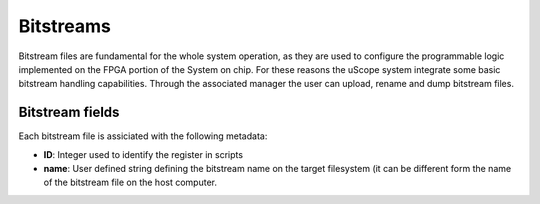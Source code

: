 
.. _bitstreams:

================
Bitstreams
================

Bitstream files are fundamental for the whole system operation, as they are used to configure the programmable logic implemented on the FPGA portion of the System on chip.
For these reasons the uScope system integrate some basic bitstream handling capabilities. Through the associated manager the user can upload, rename and dump bitstream files.


------------------
 Bitstream fields
------------------
Each bitstream file is assiciated with the following metadata:

- **ID**: Integer used to identify the register in scripts
- **name**: User defined string defining the bitstream name on the target filesystem (it can be different form the name of the bitstream file on the host computer. 